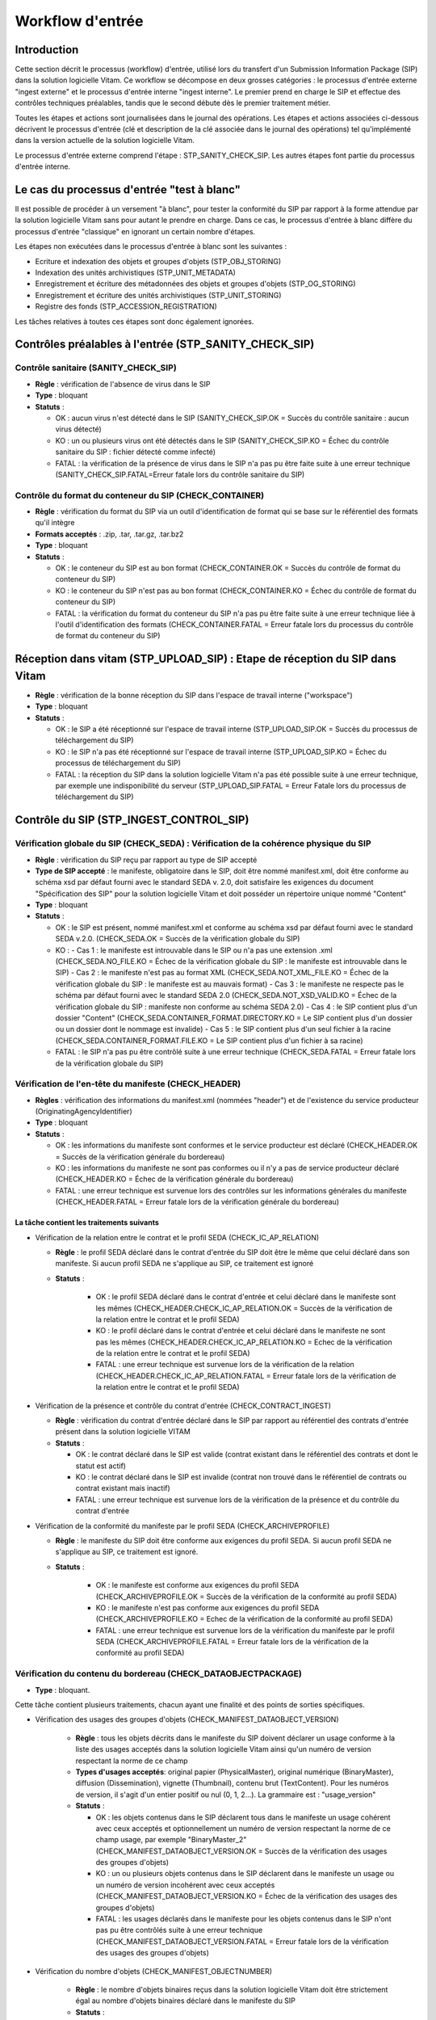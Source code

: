 Workflow d'entrée
#################

Introduction
============

Cette section décrit le processus (workflow) d'entrée, utilisé lors du transfert d'un Submission Information Package (SIP) dans la solution logicielle Vitam. Ce workflow se décompose en deux grosses catégories : le processus d'entrée externe "ingest externe" et le processus d'entrée interne "ingest interne". Le premier prend en charge le SIP et effectue des contrôles techniques préalables, tandis que le second débute dès le premier traitement métier.

Toutes les étapes et actions sont journalisées dans le journal des opérations.
Les étapes et actions associées ci-dessous décrivent le processus d'entrée (clé et description de la clé associée dans le journal des opérations) tel qu'implémenté dans la version actuelle de la solution logicielle Vitam.

Le processus d'entrée externe comprend l'étape : STP_SANITY_CHECK_SIP. Les autres étapes font partie du processus d'entrée interne.

Le cas du processus d'entrée "test à blanc"
===========================================

Il est possible de procéder à un versement "à blanc", pour tester la conformité du SIP par rapport à la forme attendue par la solution logicielle Vitam sans pour autant le prendre en charge. Dans ce cas, le processus d'entrée à blanc diffère du processus d'entrée "classique" en ignorant un certain nombre d'étapes.

Les étapes non exécutées dans le processus d'entrée à blanc sont les suivantes :

- Ecriture et indexation des objets et groupes d'objets (STP_OBJ_STORING)
- Indexation des unités archivistiques (STP_UNIT_METADATA)
- Enregistrement et écriture des métadonnées des objets et groupes d'objets (STP_OG_STORING)
- Enregistrement et écriture des unités archivistiques (STP_UNIT_STORING)
- Registre des fonds (STP_ACCESSION_REGISTRATION)

Les tâches relatives à toutes ces étapes sont donc également ignorées.

Contrôles préalables à l'entrée (STP_SANITY_CHECK_SIP)
======================================================

Contrôle sanitaire (SANITY_CHECK_SIP)
~~~~~~~~~~~~~~~~~~~~~~~~~~~~~~~~~~~~~

+ **Règle** : vérification de l'absence de virus dans le SIP

+ **Type** : bloquant

+ **Statuts** :

  - OK : aucun virus n'est détecté dans le SIP (SANITY_CHECK_SIP.OK = Succès du contrôle sanitaire : aucun virus détecté)

  - KO : un ou plusieurs virus ont été détectés dans le SIP (SANITY_CHECK_SIP.KO = Échec du contrôle sanitaire du SIP : fichier détecté comme infecté)

  - FATAL : la vérification de la présence de virus dans le SIP n'a pas pu être faite suite à une erreur technique (SANITY_CHECK_SIP.FATAL=Erreur fatale lors du contrôle sanitaire du SIP)

Contrôle du format du conteneur du SIP (CHECK_CONTAINER)
~~~~~~~~~~~~~~~~~~~~~~~~~~~~~~~~~~~~~~~~~~~~~~~~~~~~~~~~

+ **Règle** : vérification du format du SIP via un outil d'identification de format qui se base sur le référentiel des formats qu'il intègre

+ **Formats acceptés** : .zip, .tar, .tar.gz, .tar.bz2

+ **Type** : bloquant

+ **Statuts** :

  - OK : le conteneur du SIP est au bon format (CHECK_CONTAINER.OK = Succès du contrôle de format du conteneur du SIP)

  - KO : le conteneur du SIP n'est pas au bon format (CHECK_CONTAINER.KO = Échec du contrôle de format du conteneur du SIP)

  - FATAL : la vérification du format du conteneur du SIP n'a pas pu être faite suite à une erreur technique liée à l'outil d'identification des formats (CHECK_CONTAINER.FATAL = Erreur fatale lors du processus du contrôle de format du conteneur du SIP)


Réception dans vitam (STP_UPLOAD_SIP) : Etape de réception du SIP dans Vitam
============================================================================

* **Règle** : vérification de la bonne réception du SIP dans l'espace de travail interne ("workspace")

* **Type** : bloquant

* **Statuts** :

  + OK : le SIP a été réceptionné sur l'espace de travail interne (STP_UPLOAD_SIP.OK = Succès du processus de téléchargement du SIP)

  + KO : le SIP n'a pas été réceptionné sur l'espace de travail interne (STP_UPLOAD_SIP.KO = Échec du processus de téléchargement du SIP)

  + FATAL : la réception du SIP dans la solution logicielle Vitam n'a pas été possible suite à une erreur technique, par exemple une indisponibilité du serveur (STP_UPLOAD_SIP.FATAL = Erreur Fatale lors du processus de téléchargement du SIP)


Contrôle du SIP (STP_INGEST_CONTROL_SIP)
========================================

Vérification globale du SIP (CHECK_SEDA) : Vérification de la cohérence physique du SIP
~~~~~~~~~~~~~~~~~~~~~~~~~~~~~~~~~~~~~~~~~~~~~~~~~~~~~~~~~~~~~~~~~~~~~~~~~~~~~~~~~~~~~~~

+ **Règle** : vérification du SIP reçu par rapport au type de SIP accepté

+ **Type de SIP accepté** : le manifeste, obligatoire dans le SIP, doit être nommé manifest.xml, doit être conforme au schéma xsd par défaut fourni avec le standard SEDA v. 2.0, doit satisfaire les exigences du document "Spécification des SIP" pour la solution logicielle Vitam et doit posséder un répertoire unique nommé "Content"

+ **Type** : bloquant

+ **Statuts** :

  - OK : le SIP est présent, nommé manifest.xml et conforme au schéma xsd par défaut fourni avec le standard SEDA v.2.0. (CHECK_SEDA.OK = Succès de la vérification globale du SIP)
  - KO :
    - Cas 1 : le manifeste est introuvable dans le SIP ou n'a pas une extension .xml (CHECK_SEDA.NO_FILE.KO = Échec de la vérification globale du SIP : le manifeste est introuvable dans le SIP)
    - Cas 2 : le manifeste n'est pas au format XML (CHECK_SEDA.NOT_XML_FILE.KO = Échec de la vérification globale du SIP : le manifeste est au mauvais format)
    - Cas 3 : le manifeste ne respecte pas le schéma par défaut fourni avec le standard SEDA 2.0 (CHECK_SEDA.NOT_XSD_VALID.KO = Échec de la vérification globale du SIP : manifeste non conforme au schéma SEDA 2.0)
    - Cas 4 : le SIP contient plus d'un dossier "Content" (CHECK_SEDA.CONTAINER_FORMAT.DIRECTORY.KO = Le SIP contient plus d'un dossier ou un dossier dont le nommage est invalide)
    - Cas 5 : le SIP contient plus d'un seul fichier à la racine (CHECK_SEDA.CONTAINER_FORMAT.FILE.KO = Le SIP contient plus d'un fichier à sa racine)
  - FATAL : le SIP n'a pas pu être contrôlé suite à une erreur technique (CHECK_SEDA.FATAL = Erreur fatale lors de la vérification globale du SIP)

Vérification de l'en-tête du manifeste (CHECK_HEADER)
~~~~~~~~~~~~~~~~~~~~~~~~~~~~~~~~~~~~~~~~~~~~~~~~~~~~~~

+ **Règles** : vérification des informations du manifest.xml (nommées "header") et de l'existence du service producteur (OriginatingAgencyIdentifier)

+ **Type** : bloquant

+ **Statuts** :

  - OK : les informations du manifeste sont conformes et le service producteur est déclaré (CHECK_HEADER.OK = Succès de la vérification générale du bordereau)

  - KO : les informations du manifeste ne sont pas conformes ou il n'y a pas de service producteur déclaré (CHECK_HEADER.KO = Échec de la vérification générale du bordereau)

  - FATAL : une erreur technique est survenue lors des contrôles sur les informations générales du manifeste (CHECK_HEADER.FATAL = Erreur fatale lors de la vérification générale du bordereau)


La tâche contient les traitements suivants
******************************************

* Vérification de la relation entre le contrat et le profil SEDA (CHECK_IC_AP_RELATION)

  + **Règle** : le profil SEDA déclaré dans le contrat d'entrée du SIP doit être le même que celui déclaré dans son manifeste. Si aucun profil SEDA ne s'applique au SIP, ce traitement est ignoré

  + **Statuts** :

      - OK : le profil SEDA déclaré dans le contrat d'entrée et celui déclaré dans le manifeste sont les mêmes (CHECK_HEADER.CHECK_IC_AP_RELATION.OK = Succès de la vérification de la relation entre le contrat et le profil SEDA)

      - KO : le profil déclaré dans le contrat d'entrée et celui déclaré dans le manifeste ne sont pas les mêmes (CHECK_HEADER.CHECK_IC_AP_RELATION.KO = Echec de la vérification de la relation entre le contrat et le profil SEDA)

      - FATAL : une erreur technique est survenue lors de la vérification de la relation (CHECK_HEADER.CHECK_IC_AP_RELATION.FATAL = Erreur fatale lors de la vérification de la relation entre le contrat et le profil SEDA)


* Vérification de la présence et contrôle du contrat d'entrée (CHECK_CONTRACT_INGEST)

  + **Règle** : vérification du contrat d'entrée déclaré dans le SIP par rapport au référentiel des contrats d'entrée présent dans la solution logicielle VITAM

  + **Statuts** :

    - OK : le contrat déclaré dans le SIP est valide (contrat existant dans le référentiel des contrats et dont le statut est actif)

    - KO : le contrat déclaré dans le SIP est invalide (contrat non trouvé dans le référentiel de contrats ou contrat existant mais inactif)

    - FATAL : une erreur technique est survenue lors de la vérification de la présence et du contrôle du contrat d'entrée

* Vérification de la conformité du manifeste par le profil SEDA (CHECK_ARCHIVEPROFILE)

  + **Règle** : le manifeste du SIP doit être conforme aux exigences du profil SEDA. Si aucun profil SEDA ne s'applique au SIP, ce traitement est ignoré.

  + **Statuts** :

      - OK : le manifeste est conforme aux exigences du profil SEDA (CHECK_ARCHIVEPROFILE.OK = Succès de la vérification de la conformité au profil SEDA)

      - KO : le manifeste n'est pas conforme aux exigences du profil SEDA (CHECK_ARCHIVEPROFILE.KO = Echec de la vérification de la conformité au profil SEDA)

      - FATAL : une erreur technique est survenue lors de la vérification du manifeste par le profil SEDA (CHECK_ARCHIVEPROFILE.FATAL = Erreur fatale lors de la vérification de la conformité au profil SEDA)


Vérification du contenu du bordereau (CHECK_DATAOBJECTPACKAGE)
~~~~~~~~~~~~~~~~~~~~~~~~~~~~~~~~~~~~~~~~~~~~~~~~~~~~~~~~~~~~~~

+ **Type** : bloquant.

Cette tâche contient plusieurs traitements, chacun ayant une finalité et des points de sorties spécifiques.

* Vérification des usages des groupes d'objets (CHECK_MANIFEST_DATAOBJECT_VERSION)

    + **Règle** : tous les objets décrits dans le manifeste du SIP doivent déclarer un usage conforme à la liste des usages acceptés dans la solution logicielle Vitam ainsi qu'un numéro de version respectant la norme de ce champ

    + **Types d'usages acceptés**: original papier (PhysicalMaster), original numérique (BinaryMaster), diffusion (Dissemination), vignette (Thumbnail), contenu brut (TextContent). Pour les numéros de version, il s'agit d'un entier positif ou nul (0, 1, 2...). La grammaire est : "usage_version"

    + **Statuts** :

      - OK : les objets contenus dans le SIP déclarent tous dans le manifeste un usage cohérent avec ceux acceptés et optionnellement un numéro de version respectant la norme de ce champ usage, par exemple "BinaryMaster_2" (CHECK_MANIFEST_DATAOBJECT_VERSION.OK = Succès de la vérification des usages des groupes d'objets)

      - KO : un ou plusieurs objets contenus dans le SIP déclarent dans le manifeste un usage ou un numéro de version incohérent avec ceux acceptés (CHECK_MANIFEST_DATAOBJECT_VERSION.KO = Échec de la vérification des usages des groupes d'objets)

      - FATAL : les usages déclarés dans le manifeste pour les objets contenus dans le SIP n'ont pas pu être contrôlés suite à une erreur technique (CHECK_MANIFEST_DATAOBJECT_VERSION.FATAL = Erreur fatale lors de la vérification des usages des groupes d'objets)


* Vérification du nombre d'objets (CHECK_MANIFEST_OBJECTNUMBER)

    + **Règle** : le nombre d'objets binaires reçus dans la solution logicielle Vitam doit être strictement égal au nombre d'objets binaires déclaré dans le manifeste du SIP

    + **Statuts** :

      - OK : le nombre d'objets reçus dans la solution logicielle Vitam est strictement égal au nombre d'objets déclaré dans le manifeste du SIP (CHECK_MANIFEST_OBJECTNUMBER.OK = Succès de la vérification du nombre d'objets)

      - KO : le nombre d'objets reçus dans la solution logicielle Vitam est inférieur ou supérieur au nombre d'objets déclaré dans le manifeste du SIP ou les balises URI du manifeste ne déclarent pas le bon chemin vers les objets (CHECK_MANIFEST_OBJECTNUMBER.KO = Échec de la vérification du nombre d'objets)

      - FATAL : une erreur technique est survenue lors de la vérification du nombre d'objets (CHECK_DATAOBJECTPACKAGE.CHECK_MANIFEST_OBJECTNUMBER.FATAL = Erreur fatale lors de la vérification du nombre d'objets)

* Vérification de la cohérence du bordereau (CHECK_MANIFEST)

    + **Règle** : création des journaux du cycle de vie des unités archivistiques et des groupes d'objets, extraction des unités archivistiques, objets binaires et objets physiques, vérification de la présence de cycles dans les arborescences des unités archivistiques et création de l'arbre d'ordre d'indexation, extraction des métadonnées contenues dans la balise ManagementMetadata du manifeste pour le calcul des règles de gestion, vérification de la validité du rattachement des unités du SIP aux unités présentes dans la solution logicielle VITAM si demandé, détection des problèmes d'encodage dans le manifeste et vérification que les objets ne font pas référence directement à des unités si ces objets possèdent des groupes d'objets.

    + **Statuts** :

      - OK : les journaux du cycle de vie des unités archivistiques et des groupes d'objets ont été créés avec succès, aucune récursivité n'a été détectée dans l'arborescence des unités archivistiques, la structure de rattachement déclarée existe (par exemple, un SIP peut être rattaché à un plan de classement, mais pas l'inverse), le type de structure de rattachement est autorisé, aucun problème d'encodage détecté et les objets avec groupe d'objets ne référencent pas directement les unités (CHECK_MANIFEST.OK = Contrôle du bordereau réalisé avec succès)

      - KO : Une récursivité a été détectée dans l'arborescence des unités archivistiques, la structure de rattachement déclarée est inexistante, le type de structure de rattachement est interdit, il y a un problème d'encodage ou des objets avec groupe d'objets référencent directement des unités (CHECK_MANIFEST.KO = Échec de contrôle du bordereau)

      - FATAL : la vérification de la cohérence du bordereau n'a pas pu être réalisée suite à une erreur système, par exemple les journaux du cycle de vie n'ont pu être créés (CHECK_MANIFEST.FATAL = Erreur fatale lors de contrôle du bordereau)


* Vérification de la cohérence entre objets, groupes d'objets et unités archivistiques (CHECK_CONSISTENCY)

    + **Règle** : vérification que chaque objet ou groupe d'objets est référencé par une unité archivistique, rattachement à un groupe d'objet pour les objets sans groupe d'objet mais référencé par une unité archivistique, création de la table de concordance (MAP) pour les identifiants des objets et des unités du SIP et génération de leurs identifiants Vitam (GUID)

    + **Statuts** :

      - OK : Aucun objet ou groupe d'objet n'est orphelin (i.e. non référencé par une unité archivistique) et tous les objets sont rattachés à un groupe d'objets (CHECK_CONSISTENCY.OK = Succès de la vérification de la cohérence entre objets, groupes d'objets et unités archivistiques)

      - KO : Au moins un objet ou groupe d'objet est orphelin (i.e. non référencé par une unité archivistique) (CHECK_CONSISTENCY.KO = Échec de la vérification de la cohérence entre objets, groupes d'objets et unités archivistiques)

      - FATAL : la vérification de la cohérence entre objets, groupes d'objets et unités archivistiques n'a pas pu être réalisée suite à une erreur système (CHECK_CONSISTENCY.FATAL = Erreur fatale lors de la vérification de la cohérence entre objets, groupes d'objets et unités archivistiques)



Contrôle et traitements des objets (STP_OG_CHECK_AND_PROCESS)
=============================================================

Vérification de l'intégrité des objets (CHECK_DIGEST)
~~~~~~~~~~~~~~~~~~~~~~~~~~~~~~~~~~~~~~~~~~~~~~~~~~~~~

+ **Règle** : vérification de la cohérence entre l'empreinte de l'objet binaire calculée par la solution logicielle Vitam et celle déclarée dans le manifeste. Si l'empreinte déclarée dans le manifeste n'a pas été calculée avec l'algorithme SHA-512, alors l'empreinte est recalculée avec cet algorithme. Elle sera alors enregistrée dans la solution logicielle VITAM.

+ **Algorithmes autorisés en entrée** : MD5, SHA-1, SHA-256, SHA-512

+ **Type** : bloquant

+ **Statuts** :

  - OK : tous les objets binaires reçus sont identiques aux objets binaires attendus. Tous les objets binaires disposent désormais d'une empreinte calculée avec l'algorithme SHA-512 (CHECK_DIGEST.OK = Succès de la vérification de l'intégrité des objets binaires)

  - KO : au moins un objet reçu n'est pas identique aux objets attendus (CHECK_DIGEST.KO = Échec de la vérification de l'intégrité des objets binaires)

  - FATAL : la vérification de l'intégrité des objets binaires n'a pas pu être réalisée suite à une erreur système, par exemple lorsque l'algorithme inconnu (CHECK_DIGEST.FATAL = Erreur fatale lors de la vérification des objets)



Identification des formats (OG_OBJECTS_FORMAT_CHECK)
~~~~~~~~~~~~~~~~~~~~~~~~~~~~~~~~~~~~~~~~~~~~~~~~~~~~

+ **Règle** :  identification des formats de chaque objet binaire présent dans le SIP, afin de garantir une information homogène et objective. Cette action met en œuvre un outil d'identification prenant l'objet en entrée et fournissant des informations de format en sortie. Ces informations sont comparées avec les formats enregistrés dans le référentiel des formats interne à la solution logicielle VITAM et avec celles déclarées dans le manifeste. En cas d'incohérence entre la déclaration dans le SIP et le format identifié, le SIP sera accepté, générant un avertissement. La solution logicielle Vitam se servira alors des informations qu'elle a identifiées et non de celles fournies dans le SIP

+ **Type** : bloquant

+ **Statuts** :

  - OK : l'identification s'est bien passée, les formats identifiés sont référencés dans le référentiel interne et les informations sont cohérentes avec celles déclarées dans le manifeste (OG_OBJECTS_FORMAT_CHECK.OK = Succès de la vérification des formats)

  - KO : le format identifié n'est pas référencé dans le référentiel interne ou aucun format n'a été trouvé pour un objet (OG_OBJECTS_FORMAT_CHECK.KO = Échec de la vérification des formats)

  - FATAL : l'identification des formats n'a pas été réalisée suite à une erreur technique (OG_OBJECTS_FORMAT_CHECK.FATAL = Erreur fatale lors de la vérification des formats)

  - WARNING : l'identification s'est bien passée, les formats identifiés sont référencés dans le référentiel interne mais les informations ne sont pas cohérentes avec celles déclarées dans le manifeste (OG_OBJECTS_FORMAT_CHECK.WARNING = Avertissement lors de la vérification des formats)


Contrôle et traitements des unités archivistiques (STP_UNIT_CHECK_AND_TRANSFORME)
=================================================================================

Vérification globale de l'unité archivistique (CHECK_UNIT_schéma)
~~~~~~~~~~~~~~~~~~~~~~~~~~~~~~~~~~~~~~~~~~~~~~~~~~~~~~~~~~~~~~~~~

+ **Règle** :  contrôle additionnel sur la validité des champs de l'unité archivistique par rapport au schéma prédéfini dans la solution logicielle Vitam. Par exemple, les champs obligatoires, comme les titres des unités archivistiques, ne doivent pas être vides. En plus du contrôle par le schéma, cette tâche vérifie que la date de fin des dates extrêmes soit bien supérieure ou égale à la date de début du l'unité archivistique.

+ **Type** : bloquant

+ **Statuts** :

  - OK : tous les champs de l'unité archivistique sont conformes à ce qui est attendu (CHECK_UNIT_schéma.OK = Succès du contrôle additionnel sur la validité des champs de l'unité archivistique)

  - KO : au moins un champ de l'unité archivistique n'est pas conforme à ce qui est attendu (titre vide, date incorrecte...) ou la date de fin des dates extrêmes est strictement inférieure à la date de début (CHECK_UNIT_schéma.KO = Échec lors du contrôle additionnel sur la validité des champs de l'unité archivistique)

  - FATAL : la vérification de l'unité archivistique n'a pu être effectuée suite à une erreur technique (CHECK_UNIT_schéma.FATAL = Erreur fatale du contrôle additionnel sur la validité des champs de l'unité archivistique)

Application des règles de gestion et calcul des dates d'échéances (UNITS_RULES_COMPUTE)
~~~~~~~~~~~~~~~~~~~~~~~~~~~~~~~~~~~~~~~~~~~~~~~~~~~~~~~~~~~~~~~~~~~~~~~~~~~~~~~~~~~~~~~

+ **Règle** : calcul des dates d'échéances des unités archivistiques du SIP. Pour les unités racines, c'est à dire les unités déclarées dans le SIP et n'ayant aucun parent dans l'arborescence, la solution logicielle Vitam utilise les règles de gestions incluses dans le bloc Management de chacune de ces unités ainsi que celles présentes dans le bloc ManagementMetadata. La solution logicielle Vitam effectue également ce calcul pour les autres unités archivistiques du SIP possédant des règles de gestion déclarées dans leurs balises Management, sans prendre en compte le ManagementMetadata. Le référentiel utilisé pour ces calculs est le référentiel des règles de gestion de la solution logicielle VITAM.

+ **Type** : bloquant

+ **Statuts** :

  - OK : les règles de gestion sont référencées dans le référentiel interne et ont été appliquées avec succès (UNITS_RULES_COMPUTE.OK = Succès du calcul des dates d'échéance)

  - KO : au moins une règle de gestion déclarée dans le manifeste n'est pas référencée dans le référentiel interne (UNITS_RULES_COMPUTE.KO = Échec du calcul des dates d'échéance)

  - FATAL : une erreur technique est survenue lors du calcul des dates d'échéances (UNITS_RULES_COMPUTE.FATAL = Erreur fatale lors du calcul des dates d'échéance)


Préparation de la prise en charge (STP_STORAGE_AVAILABILITY_CHECK)
==================================================================

Vérification de la disponibilité de l'offre de stockage (STORAGE_AVAILABILITY_CHECK)
~~~~~~~~~~~~~~~~~~~~~~~~~~~~~~~~~~~~~~~~~~~~~~~~~~~~~~~~~~~~~~~~~~~~~~~~~~~~~~~~~~~~

+ **Règle** :  Vérification de la disponibilité des offres de stockage et de l'espace disponible pour y stocker le contenu du SIP compte tenu de la taille des objets à stocker

+ **Type** : bloquant

+ **Statuts** :

  - OK : les offres de stockage sont accessibles et disposent d'assez d'espace pour stocker le contenu du SIP (STORAGE_AVAILABILITY_CHECK.OK = Succès de la vérification de la disponibilité de l'offre de stockage)

  - KO : les offres de stockage ne sont pas disponibles ou ne disposent pas d'assez d'espace pour stocker le contenu du SIP (STORAGE_AVAILABILITY_CHECK.KO = Échec de la vérification de la disponibilité de l'offre de stockage)

  - FATAL : la vérification de la disponibilité de l'offre de stockage n'a pas pu être réalisée suite à une erreur technique (STORAGE_AVAILABILITY_CHECK.FATAL = Erreur fatale lors de la vérification de la disponibilité de l'offre de stockage)


Ecriture et indexation des objets et groupes d'objets (STP_OBJ_STORING)
=============================================================================

Ecriture des objets sur l'offre de stockage (OBJ_STORAGE)
~~~~~~~~~~~~~~~~~~~~~~~~~~~~~~~~~~~~~~~~~~~~~~~~~~~~~~~~~~~~~~~~~~~~~

+ **Règle** : écriture des objets contenus dans le SIP sur les offres de stockage en fonction de la stratégie de stockage applicable

+ **Type** : Bloquant

+ **Statuts** :

  - OK : tous les objets binaires contenus dans le SIP ont été écrits sur les offres de stockage (OBJ_STORAGE.OK = Succès de l'écriture des objets et groupes d'objets)

  - KO : au moins un des objets binaires contenus dans le SIP n'ont pas pu être écrits sur les offres de stockage (OBJ_STORAGE.KO = Échec de l'écriture des objets et groupes d'objets)

  - WARNING : le SIP ne contient pas d'objet (OBJECTS_LIST_EMPTY.WARNING = Avertissement : le SIP ne contient pas d'objet)

  - FATAL : l'écriture des objets binaires sur les offres de stockage n'a pas pu être réalisée suite à une erreur technique (OBJ_STORAGE.FATAL = Erreur fatale lors de l'écriture des objets et groupes d'objets)


Indexation des métadonnées des groupes d'objets (OG_METADATA_INDEXATION)
~~~~~~~~~~~~~~~~~~~~~~~~~~~~~~~~~~~~~~~~~~~~~~~~~~~~~~~~~~~~~~~~~~~~~~~~

+ **Règle** : indexation des métadonnées liées aux groupes d'objets, comme la taille des objets, les métadonnées liées aux formats (Type MIME, PUID, etc.), l'empreinte des objets, etc.

+ **Type** : bloquant

+ **Statuts** :

  - OK : les métadonnées des groupes d'objets ont été indexées avec succès (OG_METADATA_INDEXATION.OK = Succès de l'indexation des métadonnées des objets et groupes d'objets)

  - KO : les métadonnées des groupes d'objets n'ont pas été indexées (OG_METADATA_INDEXATION.KO = Échec de l'indexation des métadonnées des objets et groupes d'objets)

  - FATAL : l'indexation des métadonnées des groupes d'objets n'a pas pu être réalisée suite à une erreur technique (OG_METADATA_INDEXATION.FATAL = Erreur fatale lors de l'indexation des métadonnées des objets et groupes d'objets)


Indexation des unités archivistiques (STP_UNIT_METADATA)
========================================================

Indexation des métadonnées des unités archivistiques (UNIT_METADATA_INDEXATION)
~~~~~~~~~~~~~~~~~~~~~~~~~~~~~~~~~~~~~~~~~~~~~~~~~~~~~~~~~~~~~~~~~~~~~~~~~~~~~~~

+ **Règle** : indexation des métadonnées liées aux unités archivistiques, c'est à dire le titre des unités, leurs descriptions, leurs dates extrêmes, etc.

+ **Type** : bloquant

+ **Statuts** :

  - OK : les métadonnées des unités archivistiques ont été indexées avec succès (UNIT_METADATA_INDEXATION.OK = Succès de l'indexation des métadonnées des unités archivistiques)

  - KO : les métadonnées des unités archivistiques n'ont pas été indexées (UNIT_METADATA_INDEXATION.KO = Échec de l'indexation des métadonnées des unités archivistiques)

  - FATAL : l'indexation des métadonnées des unités archivistiques n'a pas pu être réalisée suite à une erreur technique (UNIT_METADATA_INDEXATION.FATAL = Erreur fatale lors de l'indexation des métadonnées des unités archivistiques)


Enregistrement et écriture des métadonnées des objets et groupes d'objets(STP_OG_STORING)
================================================================================================================

Ecriture des métadonnées du groupe d'objet sur l'offre de stockage (OG_METADATA_STORAGE)
~~~~~~~~~~~~~~~~~~~~~~~~~~~~~~~~~~~~~~~~~~~~~~~~~~~~~~~~~~~~~~~~~~~~~~~~~~~~~~~~~~~~~~~~~~~~~~~~~~~~~~~~~

+ **Règle** : sauvegarde des métadonnées liées aux groupes d'objets ainsi que leurs journaux de cycle de vie sur les offres de stockage en fonction de la stratégie de stockage

+ **Type** : bloquant

+ **Statuts** :

  - OK : les métadonnées des groupes d'objets ont été sauvegardées avec succès (OG_METADATA_STORAGE.OK = Succès de l'écriture des métadonnées du groupe d'objet)

  - KO : les métadonnées des groupes d'objets n'ont pas été sauvegardées (OG_METADATA_STORAGE.KO = Échec de l'écriture des métadonnées des groupes d'objets)

Enregistrement des journaux du cycle de vie des groupes d'objets (COMMIT_LIFE_CYCLE_OBJECT_GROUP)
~~~~~~~~~~~~~~~~~~~~~~~~~~~~~~~~~~~~~~~~~~~~~~~~~~~~~~~~~~~~~~~~~~~~~~~~~~~~~~~~~~~~~~~~~~~~~~~~~~~~~~~~~~~~~~~~~~~~~~~~

+ **Règle** : sécurisation en base des journaux du cycle de vie des groupes d'objets (avant cette étape, les journaux du cycle de vie des groupes d'objets sont dans une collection temporaire afin de garder une cohérence entre les métadonnées indexées et les journaux lors d'une entrée en succès ou en échec)

+ **Type** : bloquant

+ **Statuts** :

  - OK : La sécurisation des journaux du cycle de vie s'est correctement déroulée (COMMIT_LIFE_CYCLE_OBJECT_GROUP.OK = Succès de l'enregistrement des journaux du cycle de vie des groupes d''objets)

  - FATAL : La sécurisation du journal du cycle de vie n'a pas pu être réalisée suite à une erreur technique (COMMIT_LIFE_CYCLE_OBJECT_GROUP.FATAL = Erreur fatale lors de l'enregistrement des journaux du cycle de vie des groupes d'objets)


Enregistrement et écriture des unités archivistiques (STP_UNIT_STORING)
==========================================================================

Ecriture des métadonnées de l'unité archivistique sur l'offre de stockage (UNIT_METADATA_STORAGE)
~~~~~~~~~~~~~~~~~~~~~~~~~~~~~~~~~~~~~~~~~~~~~~~~~~~~~~~~~~~~~~~~~~~~~~~~~~~~~~~~~~~~~~~~~~~~~~~~~~~~~~

+ **Règle** : sauvegarde des métadonnées liées aux unités archivistiques ainsi que leurs journaux de cycle de vie sur les offres de stockage en fonction de la stratégie de stockage

+ **Type** : bloquant

+ **Statuts** :

  - OK : les métadonnées des unités archivistiques ont été sauvegardées avec succès (UNIT_METADATA_STORAGE.OK = Succès de l'enregistrement des métadonnées des unités archivistiques)

  - KO : les métadonnées des unités archivistiques n'ont pas pu être sauvegardées (UNIT_METADATA_STORAGE.KO = Échec de l'enregistrement des métadonnées des unités archivistiques)

Enregistrement du journal du cycle de vie des unités archivistiques (COMMIT_LIFE_CYCLE_UNIT)
~~~~~~~~~~~~~~~~~~~~~~~~~~~~~~~~~~~~~~~~~~~~~~~~~~~~~~~~~~~~~~~~~~~~~~~~~~~~~~~~~~~~~~~~~~~~~~~~~~~~~~

+ **Règle** : sécurisation en base des journaux du cycle de vie des unités archivistiques (avant cette étape, les journaux du cycle de vie des unités archivistiques sont dans une collection temporaire afin de garder une cohérence entre les métadonnées indexées et les journaux lors d'une entrée en succès ou en échec)

+ **Type** : bloquant

+ **Statuts** :

  - OK : La sécurisation des journaux du cycle de vie s'est correctement déroulée (COMMIT_LIFE_CYCLE_UNIT.OK = Succès de l'enregistrement des journaux du cycle de vie des unités archivistiques)

  - FATAL : La sécurisation des journaux du cycle de vie n'a pas pu être réalisée suite à une erreur système (COMMIT_LIFE_CYCLE_UNIT.FATAL = Erreur fatale lors de de l'enregistrement des journaux du cycle de vie des unités archivistiques)


Registre des fonds (STP_ACCESSION_REGISTRATION)
===============================================

Alimentation du registre des fonds (ACCESSION_REGISTRATION)
~~~~~~~~~~~~~~~~~~~~~~~~~~~~~~~~~~~~~~~~~~~~~~~~~~~~~~~~~~~

+ **Règle** : enregistrement dans le registre des fonds des informations concernant la nouvelle entrée (nombre d'objets, volumétrie). Ces informations viennent s'ajouter aux informations existantes pour un même service producteur. Si le service producteur n'est pas présent pas dans la solution logicielle VITAM et qu'il s'agit de sa première entrée, cette entrée est enregistrée et le service producteur est créé au sein de la solution logicielle Vitam.

+ **Type** : bloquant

+ **Statuts** :

  - OK : le registre des fonds est correctement alimenté (ACCESSION_REGISTRATION.OK = Succès de l'alimentation du registre des fonds)

  - KO : le registre des fonds n'a pas pu être alimenté (ACCESSION_REGISTRATION.KO = Échec de l'alimentation du registre des fonds)

  - FATAL : l'alimentation du registre des fonds n'a pas pu être réalisée suite à une erreur système (ACCESSION_REGISTRATION.FATAL = Erreur fatale lors de l'alimentation du registre des fonds)


Finalisation de l'entrée (STP_INGEST_FINALISATION)
==================================================

Notification de la fin de l'opération d'entrée (ATR_NOTIFICATION)
~~~~~~~~~~~~~~~~~~~~~~~~~~~~~~~~~~~~~~~~~~~~~~~~~~~~~~~~~~~~~~~~~

+ **Règle** : génération de la notification de réponse (ArchiveTransferReply ou ATR) une fois toutes les étapes passées avec succès ou lorsqu'une étape est en échec, puis enregistrement de cette notification dans l'offre de stockage et envoi au service versant.

+ **Type** : non bloquant

+ **Statuts** :

  - OK : Le message de réponse a été correctement généré, écrit sur l'offre de stockage et envoyé au service versant (ATR_NOTIFICATION.OK = Succès de la notification à l'opérateur de versement)

  - KO : Le message de réponse n'a pas été correctement généré, écrit sur l'offre de stockage ou reçu par le service versant (ATR_NOTIFICATION.KO = Échec de la notification à l'opérateur de versement)

  - FATAL : la notification de la fin de l'opération n'a pas pu être réalisée suite à une erreur technique (ATR_NOTIFICATION.FATAL = Erreur fatale lors de la notification à l'opérateur de versement)

Mise en cohérence des journaux du cycle de vie (ROLL_BACK)
~~~~~~~~~~~~~~~~~~~~~~~~~~~~~~~~~~~~~~~~~~~~~~~~~~~~~~~~~~~~~~~~~~~~~~

+ **Règle** : purge des collections temporaires des journaux du cycle de vie

+ **Type** : bloquant

+ **Statuts** :

  - OK : La purge s'est correctement déroulée (ROLL_BACK.OK = Succès de la mise en cohérence des journaux du cycle de vie)

  - FATAL : la purge n'a pas pu être réalisée suite à une erreur technique (ROLL_BACK.FATAL = Erreur fatale lors la mise en cohérence des journaux du cycle de vie)


Structure du Workflow
=====================

Le workflow actuel mis en place dans la solution logicielle Vitam est défini dans l'unique fichier "DefaultIngestWorkflow.json". Ce fichier est disponible dans /sources/processing/processing-management/src/main/resources/workflows.
Il décrit le processus d'entrée (hors Ingest externe) pour entrer un SIP, indexer les métadonnées et stocker les objets contenus dans le SIP.

D'une façon synthétique, le workflow est décrit de cette façon :


.. image:: images/workflow_ingest.png
        :align: center
        :alt: Diagramme d'état / transitions du workflow d'ingest



- **Step 1** - STP_INGEST_CONTROL_SIP : Check SIP  / distribution sur REF GUID/SIP/manifest.xml

  * CHECK_SEDA (CheckSedaActionHandler.java) :

    + Test de l'existence du manifest.xml

    + Validation XSD du manifeste

    + Validation de la structure du manifeste par rapport au schéma par défaut fourni avec le standard SEDA v. 2.0.

    + Test de l'existence d'un fichier unique à la racine du SIP

    + Test de l'existence d'un dossier unique à la racine, nommé "Content" (insensible à la casse)


  * CHECK_HEADER (CheckHeaderActionHandler.java)

    + Test de l'existence du service producteur dans le bordereau

    + Contient CHECK_CONTRACT_INGEST (CheckIngestContractActionHandler.java) :

      - Recherche l'identifiant du contrat d'entrée dans le SIP

      - Vérification de la validité du contrat par rapport au référentiel de contrats présent dans la solution logicielle VITAM

    + Contient CHECK_IC_AP_RELATION, exécuté si un profil SEDA s'applique pour le SIP (CheckArchiveProfileRelationActionHandler.java) :

      - Vérification que le profil SEDA déclaré dans le contrat d'entrée et le même que celui déclaré dans le SIP

    + Contient CHECK_ARCHIVEPROFILE, exécuté si un profil SEDA s'applique pour le SIP (CheckArchiveProfileActionHandler.java) :

      - Vérification de la validité du manifeste par rapport au profil SEDA


  * CHECK_DATAOBJECTPACKAGE (CheckDataObjectPackageActionHandler.java)

    + Contient CHECK_MANIFEST_DATAOBJECT_VERSION (CheckVersionActionHandler.java) :

      - Vérification des usages et numéros de version des objets.

    + Contient CHECK_MANIFEST_OBJECTNUMBER (CheckObjectsNumberActionHandler.java) :

      - Comptage des objets (BinaryDataObject) dans le manifest.xml en s'assurant de l'absence de doublon, afin de vérifier que le nombre d'objets reçus est strictement égal au nombre d'objets attendus

      - Création de la liste des objets dans le workspace GUID/SIP/content/

      - Comparaison du nombre des objets contenus dans le SIP avec ceux définis dans le manifeste


    * Contient CHECK_MANIFEST (ExtractSedaActionHandler.java) :

      - Extraction des unités archivistiques, des BinaryDataObject, des PhysicalDataObject

      - Création des journaux du cycle de vie des unités archivistiques et des groupes d'objets

      - Vérification de la présence de cycles dans les arborescences des Units

      - Création de l'arbre d'ordre d'indexation

      - Extraction des métadonnées contenues dans le bloc ManagementMetadata du manifeste pour le calcul des règles de gestion

      - Vérification du GUID de la structure de rattachement

      - Vérification de la cohérence entre l'unité archivistique rattachée et l'unité archivistique de rattachement

      - Vérification de l'absence de problèmes d'encodage dans le manifeste

      - Vérification que les objets ayant un groupe d'objets ne référencent pas directement les unités archivistiques

    * Contient CHECK_CONSISTENCY (CheckObjectUnitConsistencyActionHandler.java) :

      - Extraction des métadonnées des BinaryDataObject et PhysicalDataObject du manifest.xml et création de la MAP (table de concordance) des Id BinaryDataObject ou PhysicalDataObject / Génération GUID (de ces mêmes BinaryDataObject)

      - Extraction des unités archivistiques du manifest.xml et création de la MAP des id d'unités / Génération GUID (de ces mêmes unités archivistiques),

      - Contrôle des références dans les unités archivistiques des Id BinaryDataObject et PhysicalDataObject

      - Vérification de la cohérence objet/unité archivistique

      - Stockage dans le Workspace des BinaryDataObject, PhysicalDataObject et des unités archivistiques

- **Step 2** - STP_OG_CHECK_AND_TRANSFORME : Contrôle et traitements des objets / distribution sur LIST GUID/BinaryDataObject

  * CHECK_DIGEST (CheckConformityActionPlugin.java) :

    + Contrôle de l'objet binaire correspondant : la taille et l'empreinte du BinaryDataObject

    + Calcul d'une empreinte avec l'algorithme SHA-512 si l'empreinte du manifeste n'a pas été calculée avec cet algorithme


  * OG_OBJECTS_FORMAT_CHECK (FormatIdentificationActionPlugin.java):

    + Identification du format des BinaryDataObject

    + Vérification de l'existence du format identifié dans le référentiel des formats

    + Consolidation de l'information du format dans le groupe d'objet correspondant si nécessaire

- **Step 3** - STP_UNIT_CHECK_AND_PROCESS : Contrôle et traitements des units / distribution sur LIST GUID

  * CHECK_UNIT_schéma (CheckArchiveUnitschémaActionPlugin.java) :

    + contrôle de validité des champs des unités archivistiques

  * UNITS_RULES_COMPUTE (UnitsRulesComputePlugin.java) :

    + vérification de l'existence de la règle dans le référentiel des règles de gestion

    + calcul des échéances associées à chaque unité archivistique

- **Step 4** - STP_STORAGE_AVAILABILITY_CHECK : Préparation de la prise en charge / distribution REF GUID/SIP/manifest.xml

  * STORAGE_AVAILABILITY_CHECK (CheckStorageAvailabilityActionHandler.java) :

    + Calcul de la taille totale des objets à stocker

    + Contrôle de la taille totale des objets à stocker par rapport à la capacité des offres de stockage pour une stratégie et un tenant donnés

- **Step 5** - STP_OG_STORING : Rangement et indexation des objets

  * OBJ_STORAGE (StoreObjectGroupActionPlugin.java) :

    + Écriture sur l’offre de stockage des objets binaires et des groupes d'objets

  * OG_METADATA_INDEXATION (IndexObjectGroupActionPlugin.java) :

    + Indexation des métadonnées des groupes d'objets

- **Step 6** - STP_UNIT_METADATA : Indexation des unités archivistique

  * UNIT_METADATA_INDEXATION (IndexUnitActionPlugin.java) :

    + Transformation sous la forme Json des unités archivistiques et intégration du GUID Unit et du GUID des groupes d'objets

- **Step 7** - STP_OG_STORING : Rangement des métadonnées des objets

  * OG_METADATA_STORAGE (StoreMetaDataObjectGroupActionPlugin.java) :

    + Ecriture sur les offres de stockage des métadonnées des groupes d'objets

  * COMMIT_LIFE_CYCLE_OBJECT_GROUP (CommitLifeCycleObjectGroupActionHandler.java)

    + Enregistrement en base des journaux du cycle de vie des groupes d'objets

- **Step 8** - STP_UNIT_STORING : Rangement des unités archivistique / distribution sur LIST GUID/Units

  * UNIT_METADATA_STORAGE (StoreMetaDataUnitActionPlugin.java.java) :

    + Ecriture sur les offres de stockage des métadonnées des unités archivistiques

  * COMMIT_LIFE_CYCLE_UNIT (CommitLifeCycleUnitActionHandler.java)

    + Enregistrement en base des journaux du cycle de vie des unités archivistiques

- **Step 9** - STP_ACCESSION_REGISTRATION : Alimentation du registre des fonds

  * ACCESSION_REGISTRATION (AccessionRegisterActionHandler.java) :

    + Création/Mise à jour et enregistrement des collections AccessionRegisterDetail et AccessionRegisterSummary concernant les archives prises en compte, par service producteur

- **Step 10 et finale** - STP_INGEST_FINALISATION : Finalisation de l'entrée. Cette étape est obligatoire et sera toujours exécutée, en dernière position.

  * ATR_NOTIFICATION (TransferNotificationActionHandler.java) :

    + Génération de l'ArchiveTransferReply.xml (quelque soit le statut du processus d'entrée, l'ArchiveTransferReply est obligatoirement généré)

    + Écriture de l'ArchiveTransferReply sur les offres de stockage

  * ROLL_BACK (RollBackActionHandler.java)

    + Purge des collections temporaires des journaux du cycle de vie
